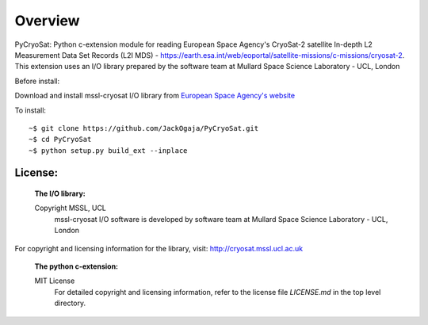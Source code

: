 
=========
Overview
=========

PyCryoSat: Python c-extension module for reading European Space Agency's 
CryoSat-2 satellite In-depth L2 Measurement Data Set Records (L2I MDS) - 
https://earth.esa.int/web/eoportal/satellite-missions/c-missions/cryosat-2.
This extension uses an I/O library prepared by the software team at
Mullard Space Science Laboratory - UCL, London  

Before install:

Download and install mssl-cryosat I/O library
from `European Space Agency's website <https://earth.esa.int/web/guest/software-tools/-/article/software-routines-7114>`_

To install:
::
    ~$ git clone https://github.com/JackOgaja/PyCryoSat.git
    ~$ cd PyCryoSat
    ~$ python setup.py build_ext --inplace

License:
========
   :The I/O library:  
   Copyright MSSL, UCL
    mssl-cryosat I/O software is developed by software team at  
    Mullard Space Science Laboratory - UCL, London  
|    For copyright and licensing information for the library, 
    visit: http://cryosat.mssl.ucl.ac.uk

    :The python c-extension:  
    MIT License   
     For detailed copyright and licensing information, refer to the
     license file `LICENSE.md` in the top level directory.

